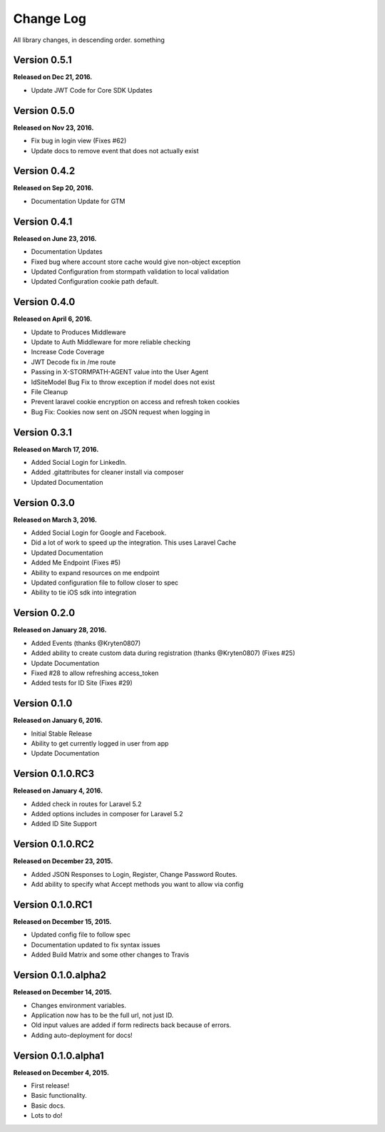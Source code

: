 .. _changelog:

Change Log
==========

All library changes, in descending order. something

Version 0.5.1
-------------

**Released on Dec 21, 2016.**

- Update JWT Code for Core SDK Updates

Version 0.5.0
-------------

**Released on Nov 23, 2016.**

- Fix bug in login view (Fixes #62)
- Update docs to remove event that does not actually exist

Version 0.4.2
-------------

**Released on Sep 20, 2016.**

- Documentation Update for GTM


Version 0.4.1
-------------

**Released on June 23, 2016.**

- Documentation Updates
- Fixed bug where account store cache would give non-object exception
- Updated Configuration from stormpath validation to local validation
- Updated Configuration cookie path default.

Version 0.4.0
-------------

**Released on April 6, 2016.**

- Update to Produces Middleware
- Update to Auth Middleware for more reliable checking
- Increase Code Coverage
- JWT Decode fix in /me route
- Passing in X-STORMPATH-AGENT value into the User Agent
- IdSiteModel Bug Fix to throw exception if model does not exist
- File Cleanup
- Prevent laravel cookie encryption on access and refresh token cookies
- Bug Fix: Cookies now sent on JSON request when logging in

Version 0.3.1
-------------

**Released on March 17, 2016.**

- Added Social Login for LinkedIn.
- Added .gitattributes for cleaner install via composer
- Updated Documentation

Version 0.3.0
-------------

**Released on March 3, 2016.**

- Added Social Login for Google and Facebook.
- Did a lot of work to speed up the integration. This uses Laravel Cache
- Updated Documentation
- Added Me Endpoint (Fixes #5)
- Ability to expand resources on me endpoint
- Updated configuration file to follow closer to spec
- Ability to tie iOS sdk into integration

Version 0.2.0
-------------

**Released on January 28, 2016.**

- Added Events (thanks @Kryten0807)
- Added ability to create custom data during registration (thanks @Kryten0807) (Fixes #25)
- Update Documentation
- Fixed #28 to allow refreshing access_token
- Added tests for ID Site (Fixes #29)

Version 0.1.0
-------------

**Released on January 6, 2016.**

- Initial Stable Release
- Ability to get currently logged in user from app
- Update Documentation


Version 0.1.0.RC3
-----------------

**Released on January 4, 2016.**

- Added check in routes for Laravel 5.2
- Added options includes in composer for Laravel 5.2
- Added ID Site Support

Version 0.1.0.RC2
-----------------

**Released on December 23, 2015.**

- Added JSON Responses to Login, Register, Change Password Routes.
- Add ability to specify what Accept methods you want to allow via config

Version 0.1.0.RC1
-----------------

**Released on December 15, 2015.**

- Updated config file to follow spec
- Documentation updated to fix syntax issues
- Added Build Matrix and some other changes to Travis


Version 0.1.0.alpha2
--------------------

**Released on December 14, 2015.**

- Changes environment variables.
- Application now has to be the full url, not just ID.
- Old input values are added if form redirects back because of errors.
- Adding auto-deployment for docs!

Version 0.1.0.alpha1
--------------------

**Released on December 4, 2015.**

- First release!
- Basic functionality.
- Basic docs.
- Lots to do!

